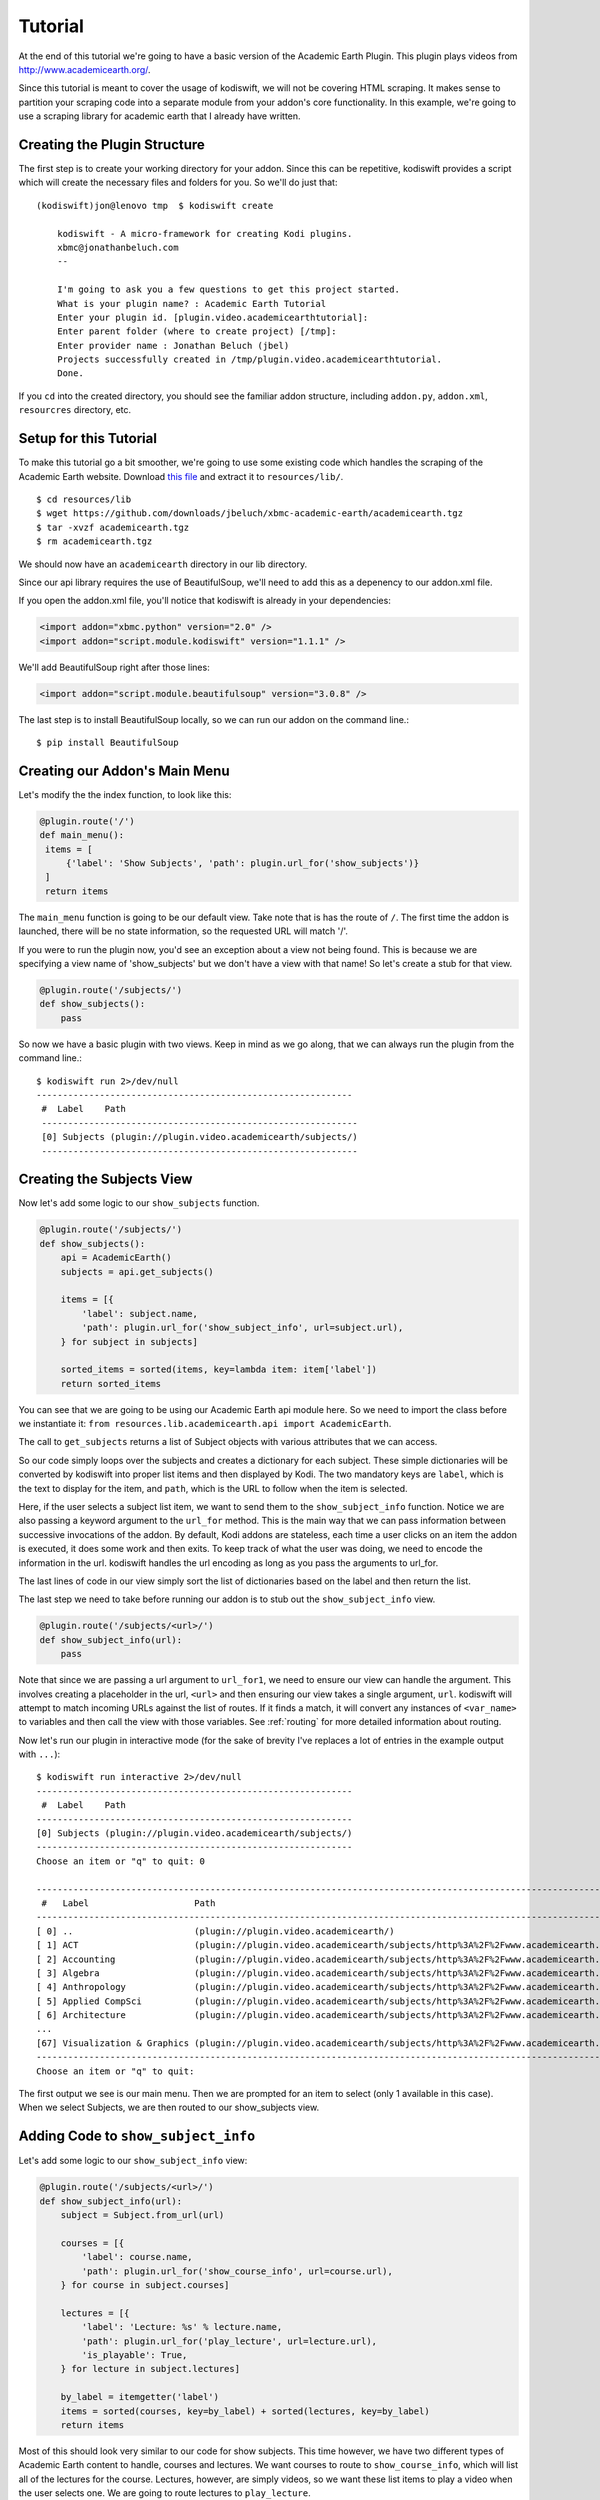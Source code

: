 .. _tutorial:

Tutorial
========

At the end of this tutorial we're going to have a basic version of the Academic
Earth Plugin. This plugin plays videos from http://www.academicearth.org/.

Since this tutorial is meant to cover the usage of kodiswift, we will not be
covering HTML scraping. It makes sense to partition your scraping code into a
separate module from your addon's core functionality. In this example, we're
going to use a scraping library for academic earth that I already have written.


Creating the Plugin Structure
-----------------------------

The first step is to create your working directory for your addon. Since this
can be repetitive, kodiswift provides a script which will create the necessary
files and folders for you. So we'll do just that::

    (kodiswift)jon@lenovo tmp  $ kodiswift create

        kodiswift - A micro-framework for creating Kodi plugins.
        xbmc@jonathanbeluch.com
        --

        I'm going to ask you a few questions to get this project started.
        What is your plugin name? : Academic Earth Tutorial
        Enter your plugin id. [plugin.video.academicearthtutorial]: 
        Enter parent folder (where to create project) [/tmp]: 
        Enter provider name : Jonathan Beluch (jbel)
        Projects successfully created in /tmp/plugin.video.academicearthtutorial.
        Done.

If you ``cd`` into the created directory, you should see the familiar addon
structure, including ``addon.py``, ``addon.xml``, ``resourcres`` directory,
etc.

Setup for this Tutorial
-----------------------

To make this tutorial go a bit smoother, we're going to use some existing code
which handles the scraping of the Academic Earth website. Download `this file
<https://github.com/downloads/jbeluch/xbmc-academic-earth/academicearth.tgz>`_
and extract it to ``resources/lib/``. ::

    $ cd resources/lib
    $ wget https://github.com/downloads/jbeluch/xbmc-academic-earth/academicearth.tgz
    $ tar -xvzf academicearth.tgz
    $ rm academicearth.tgz

We should now have an ``academicearth`` directory in our lib directory.

Since our api library requires the use of BeautifulSoup, we'll need to add this
as a depenency to our addon.xml file.

If you open the addon.xml file, you'll notice that kodiswift is already in your dependencies:

.. sourcecode:: xml

    <import addon="xbmc.python" version="2.0" />
    <import addon="script.module.kodiswift" version="1.1.1" />

We'll add BeautifulSoup right after those lines:

.. sourcecode:: xml

    <import addon="script.module.beautifulsoup" version="3.0.8" />

The last step is to install BeautifulSoup locally, so we can run our addon on
the command line.::

    $ pip install BeautifulSoup


Creating our Addon's Main Menu
------------------------------

Let's modify the the index function, to look like this:

.. sourcecode:: python

   @plugin.route('/')
   def main_menu():
    items = [
        {'label': 'Show Subjects', 'path': plugin.url_for('show_subjects')}
    ]
    return items

The ``main_menu`` function is going to be our default view. Take note that is
has the route of ``/``. The first time the addon is launched, there will be no
state information, so the requested URL will match '/'.

If you were to run the plugin now, you'd see an exception about a view not
being found. This is because we are specifying a view name of 'show_subjects'
but we don't have a view with that name! So let's create a stub for that view.

.. sourcecode:: python

    @plugin.route('/subjects/')
    def show_subjects():
        pass

So now we have a basic plugin with two views. Keep in mind as we go along, that
we can always run the plugin from the command line.::

    $ kodiswift run 2>/dev/null
    ------------------------------------------------------------
     #  Label    Path
     ------------------------------------------------------------
     [0] Subjects (plugin://plugin.video.academicearth/subjects/)
     ------------------------------------------------------------


Creating the Subjects View
--------------------------

Now let's add some logic to our ``show_subjects`` function.

.. sourcecode:: python

    @plugin.route('/subjects/')
    def show_subjects():
        api = AcademicEarth()
        subjects = api.get_subjects()

        items = [{
            'label': subject.name,
            'path': plugin.url_for('show_subject_info', url=subject.url),
        } for subject in subjects]

        sorted_items = sorted(items, key=lambda item: item['label'])
        return sorted_items

You can see that we are going to be using our Academic Earth api module here.
So we need to import the class before we instantiate it: ``from
resources.lib.academicearth.api import AcademicEarth``.

The call to ``get_subjects`` returns a list of Subject objects with various
attributes that we can access.

So our code simply loops over the subjects and creates a dictionary for each
subject. These simple dictionaries will be converted by kodiswift into proper
list items and then displayed by Kodi. The two mandatory keys are ``label``,
which is the text to display for the item, and ``path``, which is the URL to
follow when the item is selected.

Here, if the user selects a subject list item, we want to send them to the
``show_subject_info`` function. Notice we are also passing a keyword argument
to the ``url_for`` method. This is the main way that we can pass information
between successive invocations of the addon. By default, Kodi addons are
stateless, each time a user clicks on an item the addon is executed, it does
some work and then exits. To keep track of what the user was doing, we need to
encode the information in the url. kodiswift handles the url encoding as long
as you pass the arguments to url_for.

The last lines of code in our view simply sort the list of dictionaries based
on the label and then return the list.

The last step we need to take before running our addon is to stub out the
``show_subject_info`` view.

.. sourcecode:: python

    @plugin.route('/subjects/<url>/')
    def show_subject_info(url):
        pass

Note that since we are passing a url argument to ``url_for1``, we need to
ensure our view can handle the argument. This involves creating a placeholder
in the url, ``<url>`` and then ensuring our view takes a single argument,
``url``. kodiswift will attempt to match incoming URLs against the list of
routes. If it finds a match, it will convert any instances of ``<var_name>`` to
variables and then call the view with those variables.  See :ref:`routing` for
more detailed information about routing.

Now let's run our plugin in interactive mode (for the sake of brevity I've replaces a lot of entries in the example output with ``...``)::

    $ kodiswift run interactive 2>/dev/null
    ------------------------------------------------------------
     #  Label    Path
    ------------------------------------------------------------
    [0] Subjects (plugin://plugin.video.academicearth/subjects/)
    ------------------------------------------------------------
    Choose an item or "q" to quit: 0

    ----------------------------------------------------------------------------------------------------------------------------------------------------------
     #   Label                    Path
    ----------------------------------------------------------------------------------------------------------------------------------------------------------
    [ 0] ..                       (plugin://plugin.video.academicearth/)
    [ 1] ACT                      (plugin://plugin.video.academicearth/subjects/http%3A%2F%2Fwww.academicearth.org%2Fsubjects%2Fact/)
    [ 2] Accounting               (plugin://plugin.video.academicearth/subjects/http%3A%2F%2Fwww.academicearth.org%2Fsubjects%2Faccounting/)
    [ 3] Algebra                  (plugin://plugin.video.academicearth/subjects/http%3A%2F%2Fwww.academicearth.org%2Fsubjects%2Falgebra/)
    [ 4] Anthropology             (plugin://plugin.video.academicearth/subjects/http%3A%2F%2Fwww.academicearth.org%2Fsubjects%2Fanthropology/)
    [ 5] Applied CompSci          (plugin://plugin.video.academicearth/subjects/http%3A%2F%2Fwww.academicearth.org%2Fsubjects%2Fapplied-computer-science/)
    [ 6] Architecture             (plugin://plugin.video.academicearth/subjects/http%3A%2F%2Fwww.academicearth.org%2Fsubjects%2Farchitecture/)
    ...
    [67] Visualization & Graphics (plugin://plugin.video.academicearth/subjects/http%3A%2F%2Fwww.academicearth.org%2Fsubjects%2Fvisualization-graphics/)
    ----------------------------------------------------------------------------------------------------------------------------------------------------------
    Choose an item or "q" to quit:

The first output we see is our main menu. Then we are prompted for an item to
select (only 1 available in this case). When we select Subjects, we are then
routed to our show_subjects view.


Adding Code to ``show_subject_info``
------------------------------------

Let's add some logic to our ``show_subject_info`` view:

.. sourcecode:: python

    @plugin.route('/subjects/<url>/')
    def show_subject_info(url):
        subject = Subject.from_url(url)

        courses = [{
            'label': course.name,
            'path': plugin.url_for('show_course_info', url=course.url),
        } for course in subject.courses]

        lectures = [{
            'label': 'Lecture: %s' % lecture.name,
            'path': plugin.url_for('play_lecture', url=lecture.url),
            'is_playable': True,
        } for lecture in subject.lectures]

        by_label = itemgetter('label')
        items = sorted(courses, key=by_label) + sorted(lectures, key=by_label)
        return items


Most of this should look very similar to our code for show subjects. This time
however, we have two different types of Academic Earth content to handle,
courses and lectures. We want courses to route to ``show_course_info``, which
will list all of the lectures for the course. Lectures, however, are simply
videos, so we want these list items to play a video when the user selects one.
We are going to route lectures to ``play_lecture``.

A new concept in this view is the ``is_playable`` item. By default, list items
in kodiswift are not playable. This means that Kodi expects the list item to
point back to an addon and will not attempt to play a video (or audio) for the
given URL. When you are finally ready for Kodi to play a video, a special flag
must be set. kodiswift handles this for you, all you need to do is remember to
set the ``is_playable`` flag to True.

There is another new concept in this view as well. Typically, if you tell Kodi
that a URL is playable, you will pass a direct URL to a resource such as an mp4
file. In this case, we have to do more scraping in order to figure out the URL
for the particular video the user selects. So our playable URL actually calls
back into our addon, which will then make use of plugin.set_resolved_url().

Adding the ``show_course_info`` and ``play_lecture`` views
----------------------------------------------------------

Let's add the following code to complete our addon:

.. sourcecode:: python

    @plugin.route('/courses/<url>/')
    def show_course_info(url):
        course = Course.from_url(url)
        lectures = [{
            'label': 'Lecture: %s' % lecture.name,
            'path': plugin.url_for('play_lecture', url=lecture.url),
            'is_playable': True,
        } for lecture in course.lectures]

        return sorted(lectures, key=itemgetter('label'))


    @plugin.route('/lectures/<url>/')
    def play_lecture(url):
        lecture = Lecture.from_url(url)
        url = 'plugin://plugin.video.youtube/?action=play_video&videoid=%s' % lecture.youtube_id
        plugin.log.info('Playing url: %s' % url)
        plugin.set_resolved_url(url)

The ``show_course_info`` view should look pretty familiar at this point. We are
just listing the lectures for the given course url.

The ``play_lecture`` view introduces some new concepts however. Remember that
we told Kodi that our lecture items were *playable*. Since we gave a URL which
pointed to our addon, we now have to use ``plugin.set_resolved_url(url)``. This
communicates to Kodi, that this is the *real* url that we want to play.

We are introducing one more layer of indirection here however. Since all of the
content on Academic Earth is hosted on youtube, our addon would normally
require lots of extra code just to parse URLs out of youtube. However, the
youtube addon conveniently does all of that! So, we will actually set the
playable URL to point to the youtube plugin, which will then provide Kodi with
the actual playable URL. Sounds a bit complicated, but it makes addons much
simpler in the end. Our addon simply deals with parsing the Academic Earth
website, and leaves anything youtube specific to the youtube addon.

The last step is now to add youtube as a dependency for our addon. Let's edit
the addon.xml again and add youtube:

.. sourcecode:: xml

    <import addon="plugin.video.youtube" version="3.1.0" />

Conclusion
----------

We're finished! You should be able to navigate your addon using the command
line. You should also be able to test your addon directly in Kodi. I personally
like to use symlinks to test my addons. On linux, you could do something like
this::

    $ cd ~/.xbmc/addons
    $ ln -s ~/Code/plugin.video.academicearthtutorial

Note that you'll also have to install the kodiswift Kodi distribution. The
easiest way is to install one of the addons listed on the :ref:`poweredby`
page. Since they all require kodiswift as a dependency, it will automatically
be installed. The other option is to download the newest released version from
`this page <https://github.com/jbeluch/kodiswift-xbmc-dist/tags>`_ and unzip
it in your addons directory.
